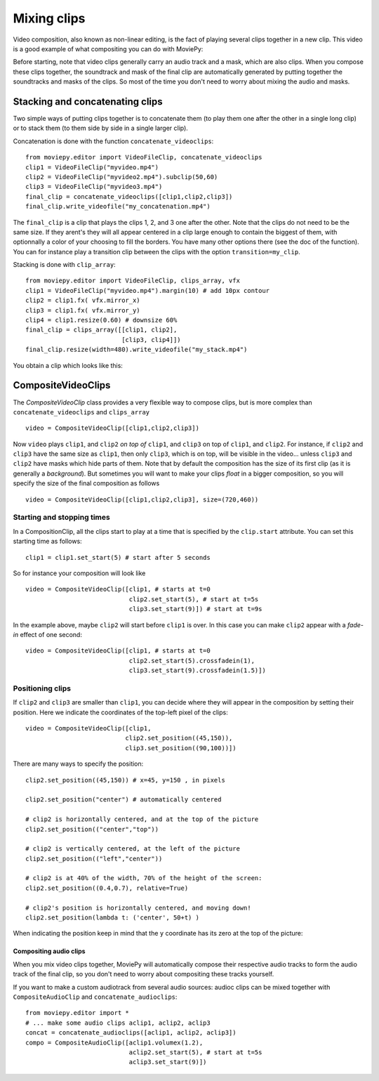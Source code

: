 .. _CompositeVideoClips:

Mixing clips
=============

Video composition, also known as non-linear editing, is the fact of playing several clips together in a new clip. This video is a good example of what compositing you can do with MoviePy:

.. raw:: html

        <div style="position: relative; padding-bottom: 56.25%; padding-top: 30px; margin-bottom:30px; height: 0; overflow: hidden; margin-left:15%;">
        <iframe type="text/html" src="https://youtube.com/embed/rIehsqqYFEM?rel=0" frameborder="0"
        style="position: absolute; top: 0; bottom: 10; width: 70%; height: 100%; ">
        </iframe>
        </div>

Before starting, note that video clips generally carry an audio track and a mask, which are also clips. When you compose these clips together, the soundtrack and mask of the final clip are automatically generated by putting together the soundtracks and masks of the clips. So most of the time you don't need to worry about mixing the audio and masks.

Stacking and concatenating clips
~~~~~~~~~~~~~~~~~~~~~~~~~~~~~~~~~

Two simple ways of putting clips together is to concatenate them (to play them one after the other in a single long clip) or to stack them (to them side by side in a single larger clip).

Concatenation is done with the function ``concatenate_videoclips``: ::

    from moviepy.editor import VideoFileClip, concatenate_videoclips
    clip1 = VideoFileClip("myvideo.mp4")
    clip2 = VideoFileClip("myvideo2.mp4").subclip(50,60)
    clip3 = VideoFileClip("myvideo3.mp4")
    final_clip = concatenate_videoclips([clip1,clip2,clip3])
    final_clip.write_videofile("my_concatenation.mp4")


The ``final_clip`` is a clip that plays the clips 1, 2, and 3 one after the other. Note that the clips do not need to be the same size. If they arent's they will all appear centered in a clip large enough to contain the biggest of them, with optionnally a color of your choosing to fill the borders. You have many other options there (see the doc of the function). You can for instance play a transition clip between the clips with the option ``transition=my_clip``.

Stacking is done with ``clip_array``: ::

    from moviepy.editor import VideoFileClip, clips_array, vfx
    clip1 = VideoFileClip("myvideo.mp4").margin(10) # add 10px contour
    clip2 = clip1.fx( vfx.mirror_x)
    clip3 = clip1.fx( vfx.mirror_y)
    clip4 = clip1.resize(0.60) # downsize 60%
    final_clip = clips_array([[clip1, clip2],
                              [clip3, clip4]])
    final_clip.resize(width=480).write_videofile("my_stack.mp4")

You obtain a clip which looks like this:

.. figure:: stacked.jpeg
   :align: center


CompositeVideoClips
~~~~~~~~~~~~~~~~~~~~~

The `CompositeVideoClip` class provides a very flexible way to compose clips, but is more complex than ``concatenate_videoclips`` and ``clips_array`` ::

    video = CompositeVideoClip([clip1,clip2,clip3])

Now ``video`` plays ``clip1``, and ``clip2`` *on top of* ``clip1``, and ``clip3`` on top of ``clip1``, and ``clip2``. For instance, if ``clip2`` and ``clip3`` have the same size as ``clip1``, then only ``clip3``, which is on top, will be visible in the video... unless  ``clip3`` and ``clip2`` have masks which hide parts of them. Note that by default the composition has the size of its first clip (as it is generally a *background*). But sometimes you will want to make your clips *float* in a bigger composition, so you will specify the size of the final composition as follows ::

    video = CompositeVideoClip([clip1,clip2,clip3], size=(720,460))

Starting and stopping times
""""""""""""""""""""""""""""

In a CompositionClip, all the clips start to play at a time that is specified by the ``clip.start`` attribute. You can set this starting time as follows: ::

    clip1 = clip1.set_start(5) # start after 5 seconds

So for instance your composition will look like ::

    video = CompositeVideoClip([clip1, # starts at t=0
                                clip2.set_start(5), # start at t=5s
                                clip3.set_start(9)]) # start at t=9s

In the example above, maybe ``clip2`` will start before ``clip1`` is over. In this case you can make ``clip2`` appear with a *fade-in* effect of one second: ::

    video = CompositeVideoClip([clip1, # starts at t=0
                                clip2.set_start(5).crossfadein(1),
                                clip3.set_start(9).crossfadein(1.5)])

Positioning clips
""""""""""""""""""

If ``clip2`` and ``clip3`` are smaller than ``clip1``, you can decide where they will appear in the composition by setting their position. Here we indicate the coordinates of the top-left pixel of the clips: ::

    video = CompositeVideoClip([clip1,
                               clip2.set_position((45,150)),
                               clip3.set_position((90,100))])

There are many ways to specify the position: ::

    clip2.set_position((45,150)) # x=45, y=150 , in pixels

    clip2.set_position("center") # automatically centered

    # clip2 is horizontally centered, and at the top of the picture
    clip2.set_position(("center","top"))

    # clip2 is vertically centered, at the left of the picture
    clip2.set_position(("left","center"))

    # clip2 is at 40% of the width, 70% of the height of the screen:
    clip2.set_position((0.4,0.7), relative=True)

    # clip2's position is horizontally centered, and moving down!
    clip2.set_position(lambda t: ('center', 50+t) )

When indicating the position keep in mind that the ``y`` coordinate has its zero at the top of the picture:

.. figure:: videoWH.jpeg

.. Transitions
.. ------------

.. Everyone loves transitions between clips: fade-ins, fade-out, clips that slide in front of the previous one... everything is good to impress your grandparents.

.. In MoviePy, transitions are effects (see :ref:`effects`_) from the module moviepy.video.compositing.


Compositing audio clips
-------------------------

When you mix video clips together, MoviePy will automatically compose their respective audio tracks to form the audio track of the final clip, so you don't need to worry about compositing these tracks yourself.

If you want to make a custom audiotrack from several audio sources: audioc clips can be mixed together with ``CompositeAudioClip`` and ``concatenate_audioclips``: ::

    from moviepy.editor import *
    # ... make some audio clips aclip1, aclip2, aclip3
    concat = concatenate_audioclips([aclip1, aclip2, aclip3])
    compo = CompositeAudioClip([aclip1.volumex(1.2),
                                aclip2.set_start(5), # start at t=5s
                                aclip3.set_start(9)])

